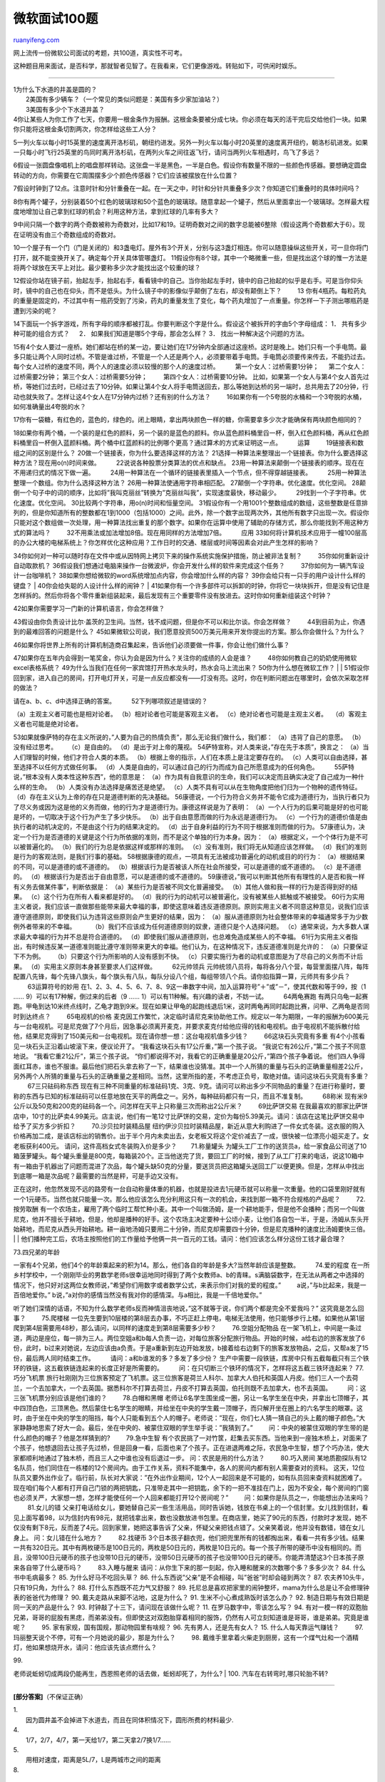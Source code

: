 .. _200701_a_hundred_interview_questions_of_microsoft:

微软面试100题
================================

`ruanyifeng.com <http://www.ruanyifeng.com/blog/2007/01/a_hundred_interview_questions_of_microsoft.html>`__

网上流传一份微软公司面试的考题，共100道，真实性不可考。

这种题目用来面试，是否科学，那就智者见智了。在我看来，它们更像游戏。转贴如下，可供闲时娱乐。


=====================

| 1为什么下水道的井盖是圆的？
|  2美国有多少辆车？（一个常见的类似问题是：美国有多少家加油站？）
|  3美国有多少个下水道井盖？

| 4你让某些人为你工作了七天，你要用一根金条作为报酬。这根金条要被分成七块。你必须在每天的活干完后交给他们一块。如果你只能将这根金条切割两次，你怎样给这些工人分？
　　
5一列火车以每小时15英里的速度离开洛杉矶，朝纽约进发。另外一列火车以每小时20英里的速度离开纽约，朝洛杉矶进发。如果一只每小时飞行25英里的鸟同时离开洛杉矶，在两列火车之间往返飞行，请问当两列火车相遇时，鸟飞了多远？
　　
6假设一张圆盘像唱机上的唱盘那样转动。这张盘一半是黑色，一半是白色。假设你有数量不限的一些颜色传感器。要想确定圆盘转动的方向，你需要在它周围摆多少个颜色传感器？它们应该被摆放在什么位置？
　　
7假设时钟到了12点。注意时针和分针重叠在一起。在一天之中，时针和分针共重叠多少次？你知道它们重叠时的具体时间吗？
　　
8你有两个罐子，分别装着50个红色的玻璃球和50个蓝色的玻璃球。随意拿起一个罐子，然后从里面拿出一个玻璃球。怎样最大程度地增加让自己拿到红球的机会？利用这种方法，拿到红球的几率有多大？
　　
9中间只隔一个数字的两个奇数被称为奇数对，比如17和19。证明奇数对之间的数字总能被6整除（假设这两个奇数都大于6）。现在证明没有由三个奇数组成的奇数对。
　　
10一个屋子有一个门（门是关闭的）和3盏电灯。屋外有3个开关，分别与这3盏灯相连。你可以随意操纵这些开关，可一旦你将门打开，就不能变换开关了。确定每个开关具体管哪盏灯。
11假设你有8个球，其中一个略微重一些，但是找出这个球的惟一方法是将两个球放在天平上对比。最少要称多少次才能找出这个较重的球？
　　
12假设你站在镜子前，抬起左手，抬起右手，看看镜中的自己。当你抬起左手时，镜中的自己抬起的似乎是右手。可是当你仰头时，镜中的自己也在仰头，而不是低头。为什么镜子中的影像似乎颠倒了左右，却没有颠倒上下？
　　 13
你有4瓶药。每粒药丸的重量是固定的，不过其中有一瓶药受到了污染，药丸的重量发生了变化，每个药丸增加了一点重量。你怎样一下子测出哪瓶药是遭到污染的呢？
　　
14下面玩一个拆字游戏，所有字母的顺序都被打乱。你要判断这个字是什么。假设这个被拆开的字由5个字母组成：
1． 共有多少种可能的组合方式？ 　 2．
如果我们知道是哪5个字母，那会怎么样？ 3． 找出一种解决这个问题的方法。
　　
15有4个女人要过一座桥。她们都站在桥的某一边，要让她们在17分钟内全部通过这座桥。这时是晚上。她们只有一个手电筒。最多只能让两个人同时过桥。不管是谁过桥，不管是一个人还是两个人，必须要带着手电筒。手电筒必须要传来传去，不能扔过去。每个女人过桥的速度不同，两个人的速度必须以较慢的那个人的速度过桥。
　　 第一个女人：过桥需要1分钟； 　 第二个女人：过桥需要2分钟； 　　
第三个女人：过桥需要5分钟； 　　 第四个女人：过桥需要10分钟。 　　
比如，如果第一个女人与第4个女人首先过桥，等她们过去时，已经过去了10分钟。如果让第4个女人将手电筒送回去，那么等她到达桥的另一端时，总共用去了20分钟，行动也就失败了。怎样让这4个女人在17分钟内过桥？还有别的什么方法？
　　 16如果你有一个5夸脱的水桶和一个3夸脱的水桶，如何准确量出4夸脱的水？
　　
17你有一袋糖，有红色的，蓝色的，绿色的。闭上眼睛，拿出两块颜色一样的糖，你需要拿多少次才能确保有两块颜色相同的？
　　
18如果你有两个桶，一个装的是红色的颜料，另一个装的是蓝色的颜料。你从蓝色颜料桶里舀一杯，倒入红色颜料桶，再从红色颜料桶里舀一杯倒入蓝颜料桶。两个桶中红蓝颜料的比例哪个更高？通过算术的方式来证明这一点。
　　 运算 　　 19链接表和数组之间的区别是什么？ 　　
20做一个链接表，你为什么要选择这样的方法？
21选择一种算法来整理出一个链接表。你为什么要选择这种方法？现在用o(n)时间来做。
　　 22说说各种股票分类算法的优点和缺点。 　　
23用一种算法来颠倒一个链接表的顺序。现在在不用递归式的情况下做一遍。
　　 24用一种算法在一个循环的链接表里插入一个节点，但不得穿越链接表。
　　 25用一种算法整理一个数组。你为什么选择这种方法？ 　　
26用一种算法使通用字符串相匹配。 　　
27颠倒一个字符串。优化速度。优化空间。 　　
28颠倒一个句子中的词的顺序，比如将”我叫克丽丝”转换为”克丽丝叫我”，实现速度最快，移动最少。
　　 29找到一个子字符串。优化速度。优化空间。 　　
30比较两个字符串，用o(n)时间和恒量空间。 　　
31假设你有一个用1001个整数组成的数组，这些整数是任意排列的，但是你知道所有的整数都在1到1000（包括1000）之间。此外，除一个数字出现两次外，其他所有数字只出现一次。假设你只能对这个数组做一次处理，用一种算法找出重复的那个数字。如果你在运算中使用了辅助的存储方式，那么你能找到不用这种方式的算法吗？
　　 32不用乘法或加法增加8倍。现在用同样的方法增加7倍。 　　 应用 　　
33如何将计算机技术应用于一幢100层高的办公大楼的电梯系统上？你怎样优化这种应用？工作日时的交通、楼层或时间等因素会对此产生怎样的影响？
　　
34你如何对一种可以随时存在文件中或从因特网上拷贝下来的操作系统实施保护措施，防止被非法复制？
　　 35你如何重新设计自动取款机？ 　　
36假设我们想通过电脑来操作一台微波炉，你会开发什么样的软件来完成这个任务？
　　 37你如何为一辆汽车设计一台咖啡机？ 　　
38如果你想给微软的word系统增加点内容，你会增加什么样的内容？ 　　
39你会给只有一只手的用户设计什么样的键盘？ 　　
|  40你会给失聪的人设计什么样的闹钟？
| 
41如果你有一个许多部件可以拆卸的时钟，你将它一块块拆开，但是没有记住是怎样拆的。然后你将各个零件重新组装起来，最后发现有三个重要零件没有放进去。这时你如何重新组装这个时钟？

| 42如果你需要学习一门新的计算机语言，你会怎样做？ 　　
43假设由你负责设计比尔·盖茨的卫生间。当然，钱不成问题，但是你不可以和比尔谈。你会怎样做？
　　 44到目前为止，你遇到的最难回答的问题是什么？ 　　
45如果微软公司说，我们愿意投资500万美元用来开发你提出的方案。那么你会做什么？为什么？
　　
46如果你将世界上所有的计算机制造商召集起来，告诉他们必须要做一件事，你会让他们做什么事？
　　
47如果你在五年内会得到一笔奖金，你认为会是因为什么？关注你的成绩的人会是谁？
　　 48你如何教自己的奶奶使用微软excel表格系统？ 　　
49为什么当我们在任何一家宾馆打开热水龙头时，热水会马上流出来？
50你为什么想在微软工作？
|  　　
| 
51假设你回到家，进入自己的房间，打开电灯开关，可是一点反应都没有——灯没有亮。这时，你在判断问题出在哪里时，会依次采取怎样的做法？

| 请在a、b、c、d中选择正确的答案。 　　 52下列哪项叙述是错误的？
（a）主观主义者可能也是相对论者。 （b）相对论者也可能是客观主义者。　
（c）绝对论者也可能是主观主义者。　 （d）客观主义者也可能是绝对论者。
　　
53如果就像萨特的存在主义所说的，”人要为自己的热情负责”，那么无论我们做什么，我们都：
（a）违背了自己的意愿。 （b）没有经过思考。　　 （c）是自由的。 　　
（d）是出于对上帝的蔑视。 　　
54萨特宣称，对人类来说，”存在先于本质”，换言之：
（a）当人们理智的时候，他们才符合人类的本质。 　
（b）根据上帝的指示，人们在本质上是注定要存在的。 　
（c）人类可以自由选择，甚至选择不以任何方式做任何事。 　
（d）人类是自由的，可以通过自己的行为而成为自己所愿意成为的任何角色。
　　 55萨特说，”根本没有人类本性这种东西”，他的意思是：
（a）作为具有自我意识的生命，我们可以决定而且确实决定了自己成为一种什么样的生命。
（b）人类没有办法选择是痛苦还是绝望。
（c）人类不具有可以从在生物角度把他们归为一个物种的遗传特征。
（d）存在主义认为上帝的存在只是道德判断的先决基础。 　　
56康德说，一个行为符合义务并不能令它成为道德行为，当执行者只为了尽义务或因为这是他的义务而做，他的行为才是道德行为。康德这样说是为了表明：
（a）一个人行为的后果可能是好的也可能是坏的，一切取决于这个行为产生了多少快乐。　
（b）出于自由意愿而做的行为永远是道德行为。
（c）一个行为的道德价值是由执行者的动机决定的，不是由这个行为的结果决定的。
（d）出于自身利益的行为不同于根据准则而做的行为。 　　
57康德认为，决定一个行为是否道德的关键是这个行为所依据的准则，而不是这个单独的行为本身。因为：
（a）根据定义，一个个体行为是不可以被普遍化的。 　
（b）我们的行为总是依据这样或那样的准则。 　
（c）没有准则，我们将无从知道应该怎样做。 　
（d）我们的准则是行为的客观法则，是我们行事的基础。 　　
58根据康德的观点，一项具有无法被成功普遍化的动机或目的的行为：
（a）根据结果的不同，可以是道德的或不道德的。 　
（b）根据该行为是否被该人所在社会所接受，可以是道德的或不道德的。 　　
（c）是不道德的。 　
（d）根据该行为是否出于自由意愿，可以是道德的或不道德的。 　　
59康德说，”我可以判断其他所有有理性的人是否和我一样有义务去做某件事”，判断依据是：
（a）某些行为是否被不同文化普遍接受。 　
（b）其他人做和我一样的行为是否得到好的结果。 　
（c）这个行为在所有人看来都是好的。 　
（d）我的行为的动机可以被普遍化，没有被某些人抵触或不被接受。 　　
60行为实用主义者说，我们应该一直做那些能带来最大幸福的事，即使这意味着违反道德原则。原则实用主义者不同意这种意见，说我们应该遵守道德原则，即使我们认为违背这些原则会产生更好的结果，因为：
（a）服从道德原则为社会整体带来的幸福通常多于为少数例外者带来的不幸福。
　　 （b）我们不应该成为任何道德原则的奴隶，道德只是个人选择问题。 　　
（c）通常来说，为大多数人谋求最大幸福的行为并不总是符合道德的。 　　
（d）即使我们服从道德原则，也总难免造成某些人的不幸福。 　　
61行为实用主义者指出，有时候违反某一道德准则能比遵守准则带来更大的幸福。他们认为，在这种情况下，违反道德准则是允许的：
（a）只要保证下不为例。 　 （b）只要这个行为所影响的人没有感到不快。 　
（c）只要实施行为者的动机或意图是为了尽自己的义务而不计后果。 　
（d）实用主义原则本身甚至要求人们这样做。 　　 62元帅领兵 　　
元帅统领八员将，每将各分八个营，每营里面摆八阵，每阵配置八先锋，每个先锋八旗头，每个旗头有八队，每队分设八个组，每组带领八个兵。请你掐指算一算，元师共有多少兵？
　　 63运算符号的妙用 　　
在1、2、3、4、5、6、7、8、9这一串数字中间，加入运算符号”＋”或”－”，使其代数和等于99，按（1
…… 9）可以有17种解，倒过来的后者（9 ……
1）可以有11种解。有兴趣的读者，不妨一试。 　　 64两龟赛跑
有两只乌龟一起赛跑。甲龟到达10米终点线时，乙龟才跑到9米。现在如果让甲龟的起跑线退后1米，这时两龟再同时起跑比赛，问甲、乙两龟是否同时到达终点？
　　 65电视机的价格 　　
麦克因工作繁忙，决定临时请尼克来协助他工作。规定以一年为期限，一年的报酬为600美元与一台电视机。可是尼克做了7个月后，因急事必须离开麦克，并要求麦克付给他应得的钱和电视机。由于电视机不能拆散付给他，结果尼克得到了150美元和一台电视机。现在请你想一想：这台电视机值多少钱？
　　 66这块石头究竟有多重
有4个小孩看见一块石头正沿着山坡滚下来，便议论开了。
“我看这块石头有17公斤重，”第一个孩子说。
“我说它有26公斤，”第二个孩子不同意地说。
“我看它重21公斤”，第三个孩子说。
“你们都说得不对，我看它的正确重量是20公斤，”第四个孩子争着说。 　　
他们四人争得面红耳赤，谁也不服谁。最后他们把石头拿去称了一下，结果谁也没猜准。其中一个人所猜的重量与石头的正确重量相差2公斤，另外两个人所猜的重量与石头的正确重量之差相同。当然，这里所指的差，不考虑正负号，取绝对值。请问这块石头究竟有多重？
　　 67三只砝码称东西 　　
现在有三种不同重量的标准砝码1克、3克、9克。请问可以称出多少不同物品的重量？在进行称量时，要称的东西与已知的标准砝码可以任意地放在天平的两盘之一。另外，每种砝码都只有一只，而且不准复制。
　　 68称米
现有米9公斤以及50克和200克的砝码各一个。问怎样在天平上只称量三次而称出2公斤米？
　　 69比萨饼交易
在我最喜欢的那家比萨饼店中，10寸的比萨卖4.99美元。店主说，他们有一笔12寸比萨饼的交易，定价为每份5.39美元。请问：该店在这笔比萨饼交易中给予了买方多少折扣？
　　 70.沙贝拉时装精品屋
纽约伊沙贝拉时装精品屋，新近从意大利购进了一件女式冬装。这衣服的购入价格再加二成，是该店标出的销售价。出于半个月内未卖出去，女老板又将这个定价减去了一成，很快被一位漂亮小姐买走了。女老板获利400元。
请问，这件高档女式冬装购入价是多少？ 　　71.称量罐头 　　
为罐头工厂工作的送货员a，给一家食品公司送了10箱菠萝罐头。每个罐头重量是800克，每箱装20个。正当他送完了货，要回工厂的时候，接到了从工厂打来的电话，说这10箱中有一箱由于机器出了问题而混进了次品，每个罐头缺50克的分量，要送货员把这箱罐头送回工厂以便更换。但是，怎样从中找出到底哪一箱是次品呢？最需要的当然是秤，可是手边又没有。
　　
正在这时，他忽然发现不远的路旁有一台自动称量体重的机器，也就是投进去1元硬币就可以称量一次重量。他的口袋里刚好就有一个1元硬币。当然也就只能量一次。那么他应该怎么充分利用这只有一次的机会，来找到那一箱不符合规格的产品呢？
　　 72.按劳取酬 　　
有一个农场主，雇用了两个临时工帮忙种小麦。其中一个叫做汤姆，是一个耕地能手，但是他不会播种；而另一个叫做尼克，他并不擅长于耕地，但是，他却是播种的好手。这个农场主决定要种十公顷小麦，让他们各自包一半，于是，汤姆从东头开始耕地，而尼克从西头开始耕地。耕一亩地汤姆只要用二十分钟，而尼克却需要四十分钟，但是尼克播种的速度比汤姆要快三倍。
|  　　
| 
他们播种完工后，农场主按照他们的工作量给予他俩一共一百元的工钱。请问：他们应该怎么样分这份工钱才最合理？

| 73.四兄弟的年龄 　　
一家有4个兄弟，他们4个的年龄乘起来的积为14。那么，他们各自的年龄是多大?当然年龄应该是整数。
　　 74.爱的程度 　　
在一所乡村学校中，一个刚刚毕业的男数学老师s很幸运地同时得到了两个女教师a、b的青睐。s满脑袋数字，在无法从两者之中选择的情况下，他只好对这两位女教师说，”希望你们用数字或者数学公式，来表示你们对我的爱的程度。”
　　 a说，”与b比起来，我是一百倍地爱你。”
b说，”a对你的感情当然没有我对你的感情深。与a相比，我是一千倍地爱你。”
　　
听了她们深情的话语，不知为什么数学老师s反而神情沮丧地说，”这不就等于说，你们两个都是完全不爱我吗？”
这究竟是怎么回事？ 　　 75.爬楼梯 　　
一位先生要到10层楼的第8层去办事，不巧正赶上停电，电梯无法使用，他只能够步行上楼。如果他从第1层爬到第4层需要用48秒，那么请问，以同样的速度走到第8层需要多少秒？
　　 76.空姐分配物品 　　
在一架飞机上，中间是一条过道，两边是座位，每一排为三人。两位空姐a和b每人负责一边，对每位旅客分配旅行物品。开始的时候，a给右边的旅客发放了6份，此时，b过来对她说，左边应该由a负责。于是a重新到左边开始发放，b接着给右边剩下的旅客发放物品，之后，又帮a发了15份，最后两人同时结束工作。
　　 请问：a和b谁发的多？多发了多少份？
生产中需要一段铁链，库房中只有五截每截只有三个铁环的铁链，这五截铁链连起来的长度正好是所需要的。
　　 问：在只切断三个铁环的情况下，怎样将这五截三铁环连起来？ 　　
77.巧分飞机票 　　
旅行社刚刚为三位旅客预定了飞机票。这三位旅客是荷兰人科尔、加拿大人伯托和英国人丹皮。他们三人一个去荷兰，一个去加拿大，一个去英国。据悉科尔不打算去荷兰，丹皮不打算去英国，伯托则既不去加拿大，也不去英国。
　　 问：这三张飞机票分别应该是他们谁的？ 　　 78.白帽和黑帽 　　
老师让6名学生围坐成一圈，另让一名学生坐在中央，并拿出七顶帽子，其中四顶白色，三顶黑色。然后蒙住七名学生的眼睛，并给坐在中央的学生戴一顶帽子，而只解开坐在圈上的六名学生的眼罩。这时，由于坐在中央的学生的阻挡，每个人只能看到五个人的帽子。老师说：”现在，你们七人猜一猜自己的头上戴的帽子颜色。”大家静静地思索了好大一会。最后，坐在中央的、被蒙住双眼的学生举手说：”我猜到了。”
　　 问：中央的被蒙住双眼的学生带的是什么颜色的帽子？他是怎样猜到的?
　　 79.急中生智 　　
有个农民挑了一对竹筐，赶集去买东西。当他来到一座独木桥上，对面来了个孩子，他想退回去让孩子先过桥，但是回身一看，后面也来了个孩子。正在进退两难之际，农民急中生智，想了个巧办法，使大家都顺利地通过了独木桥，而且三人之中谁也没有后退过一步。
问：农民是用的什么方法？ 　　 80.巧入房间 　　
某地质勘探队有12名队员，他们同住在一栋楼的12个房间内。由于工作关系，资料不能集中，各人的房间内都有别人需要查对的资料。
这天，12位队员又要外出作业了。临行前，队长对大家说：”在外出作业期间，12个人一起回来是不可能的，如有队员回来查资料就困难了。现在咱们每个人都有打开自己门锁的两把钥匙，只准带走其中一把钥匙，余下的一把不准挂在门上，因为不安全，每个房间的门窗也必须关严，大家想一想，怎样才能使任何一个人回来都能打开12个房间呢？”
　　 问：如果你是队员之一，你能想出办法来吗？ 　　 81.女儿的错 　　
父亲打电话给女儿，要她替自己买一些生活用品，同时告诉她，钱放在书桌上的一个信封里。女儿找到信封，看见上面写着98，以为信封内有98元，就把钱拿出来，数也没数放进书包里。在商店里，她买了90元的东西，付款时才发现，她不仅没有剩下8元，反而差了4元。回到家里，她把这事告诉了父亲，怀疑父亲把钱点错了。父亲笑着说，他并没有数错，错在女儿身上。
问：女儿错在什么地方？ 　　 82.找硬币 　　
3个日本孩子翻衣兜，他们把兜里所有的钱都掏出来，看看一共有多少钱。结果一共有320日元。其中有两枚硬币是100日元的，两枚是50日元的，两枚是10日元的。每一个孩子所带的硬币中没有相同的。而且，没带100日元硬币的孩子也没带10日元的硬币，没带50日元硬币的孩子也没带100日元的硬币。你能弄清楚这3个日本孩子原来各自带了什么硬币吗？
　　 83.入睡与醒来
请问：从你生下来的那一刻起，你入睡和醒来的次数哪个多？多多少次？ 　　
84. 什么书中毛病最多？ 85. 为什么好马不吃回头草？ 86.
什么东西说”父亲”是不会相碰，叫”爸爸”时却会碰到两次？ 87.
农夫养10头牛，只有19只角，为什么？ 88. 打什么东西既不花力气又舒服？ 89.
托尼总是喜欢把家里的闹钟整坏，mama为什么总是让不会修理钟表的爸爸代为修理？
90. 戴夫走路从来脚不沾地，这是为什么？ 91.
生米不小心煮成熟饭时该怎么办？ 92.
制造日期与有效日期是同一天的产品是什么？ 93.
时钟敲了十三下，请问现在该做什么呢？ 11. 在罗马数字中，零该怎么写？ 　　
94.
有对一模一样的双胞胎兄弟，哥哥的屁股有黑痣，而弟弟没有。但即使这对双胞胎穿着相同的服饰，仍然有人可立刻知道谁是哥哥，谁是弟弟。究竟是谁呢？
　　 95. 家有家规，国有国规，那动物园里有啥规？ 96.
先有男人，还是先有女人？ 15. 什么人每天靠运气赚钱？ 　　 97.
玛丽整天说个不停，可有一个月她说的最少，那是为什么？ 　　 98.
戴维手里拿着火柴走到厨房，这有一个煤气灶和一个酒精灯，他如果想烧开水，请问：他应该先该点燃什么？
　　
|  99.
老师说蚯蚓切成两段仍能再生，西恩照老师的话去做，蚯蚓却死了，为什么?
|  100. 汽车在右转弯时,哪只轮胎不转?


======================

**[部分答案]**\ （不保证正确）

| 1.
|  因为圆井盖不会掉进下水道去，而且在同体积情况下，圆形所费的材料最少.

| 4.
|  1/7，2/7，4/7，第一天给1/7，第二天拿2/7换1/7……

| 5.
|  用相对速度，距离是5L/7，L是两城市之间的距离

| 8.
| 
一个瓶子里装一个红球，其他都装到另一个瓶子里，取到红球的概率是149/198 

| 12.
|  上下和左右的定义不同，上下是面对称的，左右是旋转对称的

| 
|  13.
| 
如果确切知道那一点重量是多少，可以采取一种方法：第二个瓶取一粒，第三个瓶去两粒第四个瓶取三粒。称重之后可以计算出。
如果不确切的知道，可以考虑使用三根绳子和三个滑轮。

| 15. 1和2先过去花了2分钟 1再回去花了1分钟 3和4过去花了10分钟
2再回去花了2分钟
|  最后1和2过去花了2分钟
|  加起来正好17分钟

| 16.
| 
装满3，3倒入5，装满3，3倒满5，3中剩1夸脱。倒空5，将一夸脱倒入5，装满3，倒入
5即可。

| 17.
|  四次（鸽笼原理）

| 75.
|  128秒

| 97.
|  2月

| 98.
|  火柴

| 99.
|  竖着切

| 100.
|  备用胎

`ruanyifeng.com <http://www.ruanyifeng.com/blog/2007/01/a_hundred_interview_questions_of_microsoft.html>`__

Evernote

**

Highlight

Remove Highlight

.. note::
    原文地址: http://www.ruanyifeng.com/blog/2007/01/a_hundred_interview_questions_of_microsoft.html 
    作者: 阮一峰 

    编辑: 木书架 http://www.me115.com
